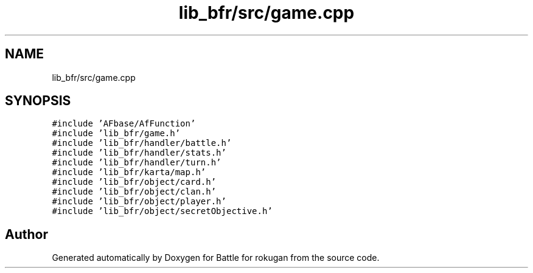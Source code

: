 .TH "lib_bfr/src/game.cpp" 3 "Thu Mar 25 2021" "Battle for rokugan" \" -*- nroff -*-
.ad l
.nh
.SH NAME
lib_bfr/src/game.cpp
.SH SYNOPSIS
.br
.PP
\fC#include 'AFbase/AfFunction'\fP
.br
\fC#include 'lib_bfr/game\&.h'\fP
.br
\fC#include 'lib_bfr/handler/battle\&.h'\fP
.br
\fC#include 'lib_bfr/handler/stats\&.h'\fP
.br
\fC#include 'lib_bfr/handler/turn\&.h'\fP
.br
\fC#include 'lib_bfr/karta/map\&.h'\fP
.br
\fC#include 'lib_bfr/object/card\&.h'\fP
.br
\fC#include 'lib_bfr/object/clan\&.h'\fP
.br
\fC#include 'lib_bfr/object/player\&.h'\fP
.br
\fC#include 'lib_bfr/object/secretObjective\&.h'\fP
.br

.SH "Author"
.PP 
Generated automatically by Doxygen for Battle for rokugan from the source code\&.
